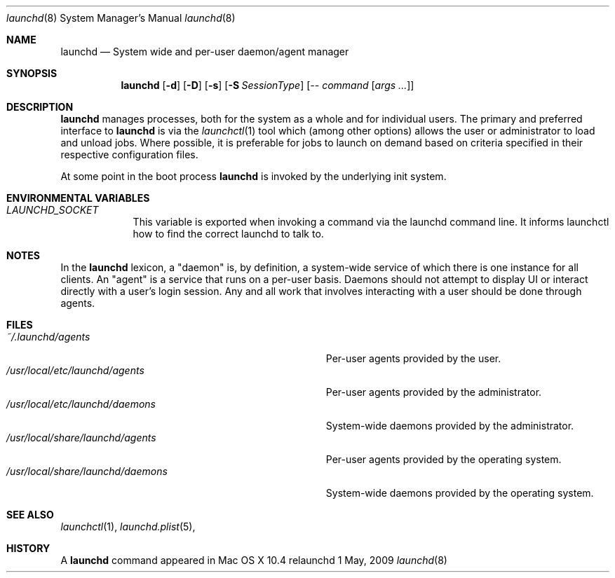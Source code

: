 .\"
.\" Copyright (c) 2015 Mark Heily <mark@heily.com>
.\" Copyright (c) 2005 Apple Computer, Inc. All rights reserved.
.\"
.\" @APPLE_APACHE_LICENSE_HEADER_START@
.\" 
.\" Licensed under the Apache License, Version 2.0 (the "License");
.\" you may not use this file except in compliance with the License.
.\" You may obtain a copy of the License at
.\" 
.\"     http://www.apache.org/licenses/LICENSE-2.0
.\" 
.\" Unless required by applicable law or agreed to in writing, software
.\" distributed under the License is distributed on an "AS IS" BASIS,
.\" WITHOUT WARRANTIES OR CONDITIONS OF ANY KIND, either express or implied.
.\" See the License for the specific language governing permissions and
.\" limitations under the License.
.\" 
.\" @APPLE_APACHE_LICENSE_HEADER_END@
.\"
.Dd 1 May, 2009
.Dt launchd 8 
.Os relaunchd
.Sh NAME
.Nm launchd
.Nd System wide and per-user daemon/agent manager
.Sh SYNOPSIS
.Nm
.Op Fl d
.Op Fl D
.Op Fl s
.Op Fl S Ar SessionType
.Op Ar -- command Op Ar args ...
.Sh DESCRIPTION
.Nm 
manages processes, both for the system as a whole and for individual users.
The primary and preferred interface to
.Nm
is via the
.Xr launchctl 1
tool which (among other options) allows the user or administrator to load and unload jobs.
Where possible, it is preferable for jobs to launch on demand based on criteria specified
in their respective configuration files.
.Pp
At some point in the boot process
.Nm
is invoked by the underlying init system. 
.Sh ENVIRONMENTAL VARIABLES
.Bl -tag -width -indent
.It Pa LAUNCHD_SOCKET
This variable is exported when invoking a command via the launchd command line. It informs launchctl how to find the correct launchd to talk to.
.El
.Sh NOTES
In the
.Nm launchd
lexicon, a "daemon" is, by definition, a system-wide service of which there is one instance for all clients. An "agent" is a service that runs on
a per-user basis. Daemons should not attempt to display UI or interact directly with a user's login session. Any and all work that involves interacting
with a user should be done through agents. 
.Sh FILES
.Bl -tag -width "/usr/local/share/launchd/daemons" -compact
.It Pa ~/.launchd/agents
Per-user agents provided by the user.
.It Pa /usr/local/etc/launchd/agents
Per-user agents provided by the administrator.
.It Pa /usr/local/etc/launchd/daemons
System-wide daemons provided by the administrator.
.It Pa /usr/local/share/launchd/agents
Per-user agents provided by the operating system.
.It Pa /usr/local/share/launchd/daemons
System-wide daemons provided by the operating system.
.El
.Sh SEE ALSO 
.Xr launchctl 1 ,
.Xr launchd.plist 5 ,
.Sh HISTORY
A
.Nm
command appeared in Mac OS X 10.4
